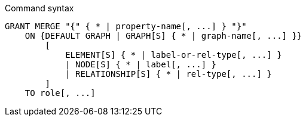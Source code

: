 .Command syntax
[source, cypher]
-----
GRANT MERGE "{" { * | property-name[, ...] } "}"
    ON {DEFAULT GRAPH | GRAPH[S] { * | graph-name[, ...] }}
        [
            ELEMENT[S] { * | label-or-rel-type[, ...] }
            | NODE[S] { * | label[, ...] }
            | RELATIONSHIP[S] { * | rel-type[, ...] }
        ]
    TO role[, ...]
-----
